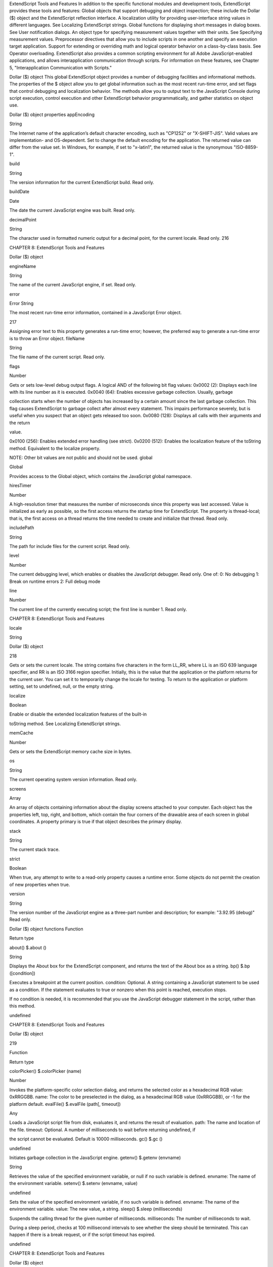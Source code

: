 ExtendScript Tools and Features
In addition to the specific functional modules and development tools, ExtendScript provides these tools
and features:
Global objects that support debugging and object inspection; these include the Dollar ($) object and
the ExtendScript reflection interface.
A localization utility for providing user-interface string values in different languages. See Localizing
ExtendScript strings.
Global functions for displaying short messages in dialog boxes. See User notification dialogs.
An object type for specifying measurement values together with their units. See Specifying
measurement values.
Preprocessor directives that allow you to include scripts in one another and specify an execution
target application.
Support for extending or overriding math and logical operator behavior on a class-by-class basis. See
Operator overloading.
ExtendScript also provides a common scripting environment for all Adobe JavaScript-enabled
applications, and allows interapplication communication through scripts. For information on these
features, see Chapter 5, "Interapplication Communication with Scripts."

Dollar ($) object
This global ExtendScript object provides a number of debugging facilities and informational methods. The
properties of the $ object allow you to get global information such as the most recent run-time error, and
set flags that control debugging and localization behavior. The methods allow you to output text to the
JavaScript Console during script execution, control execution and other ExtendScript behavior
programmatically, and gather statistics on object use.

Dollar ($) object properties
appEncoding

String

The Internet name of the application’s default character encoding, such as
"CP1252" or "X-SHIFT-JIS". Valid values are implementation- and
OS-dependent.
Set to change the default encoding for the application. The returned value
can differ from the value set. In Windows, for example, if set to "x-latin1",
the returned value is the synonymous "ISO-8859-1".

build

String

The version information for the current ExtendScript build. Read only.

buildDate

Date

The date the current JavaScript engine was built. Read only.

decimalPoint

String

The character used in formatted numeric output for a decimal point, for
the current locale. Read only.
216

CHAPTER 8: ExtendScript Tools and Features

Dollar ($) object

engineName

String

The name of the current JavaScript engine, if set. Read only.

error

Error
String

The most recent run-time error information, contained in a JavaScript
Error object.

217

Assigning error text to this property generates a run-time error; however,
the preferred way to generate a run-time error is to throw an Error object.
fileName

String

The file name of the current script. Read only.

flags

Number

Gets or sets low-level debug output flags. A logical AND of the following
bit flag values:
0x0002 (2): Displays each line with its line number as it is executed.
0x0040 (64): Enables excessive garbage collection. Usually, garbage

collection starts when the number of objects has increased by a
certain amount since the last garbage collection. This flag causes
ExtendScript to garbage collect after almost every statement. This
impairs performance severely, but is useful when you suspect that an
object gets released too soon.
0x0080 (128): Displays all calls with their arguments and the return

value.

0x0100 (256): Enables extended error handling (see strict).
0x0200 (512): Enables the localization feature of the toString
method. Equivalent to the localize property.

NOTE: Other bit values are not public and should not be used.
global

Global

Provides access to the Global object, which contains the JavaScript global
namespace.

hiresTimer

Number

A high-resolution timer that measures the number of microseconds since
this property was last accessed. Value is initialized as early as possible, so
the first access returns the startup time for ExtendScript. The property is
thread-local; that is, the first access on a thread returns the time needed to
create and initialize that thread. Read only.

includePath

String

The path for include files for the current script. Read only.

level

Number

The current debugging level, which enables or disables the JavaScript
debugger. Read only. One of:
0: No debugging
1: Break on runtime errors
2: Full debug mode

line

Number

The current line of the currently executing script; the first line is number 1.
Read only.

CHAPTER 8: ExtendScript Tools and Features

locale

String

Dollar ($) object

218

Gets or sets the current locale. The string contains five characters in the
form LL_RR, where LL is an ISO 639 language specifier, and RR is an ISO
3166 region specifier.
Initially, this is the value that the application or the platform returns for the
current user. You can set it to temporarily change the locale for testing. To
return to the application or platform setting, set to undefined, null, or the
empty string.

localize

Boolean

Enable or disable the extended localization features of the built-in

toString method. See Localizing ExtendScript strings.

memCache

Number

Gets or sets the ExtendScript memory cache size in bytes.

os

String

The current operating system version information. Read only.

screens

Array

An array of objects containing information about the display screens
attached to your computer.
Each object has the properties left, top, right, and bottom, which
contain the four corners of the drawable area of each screen in global
coordinates.
A property primary is true if that object describes the primary display.

stack

String

The current stack trace.

strict

Boolean

When true, any attempt to write to a read-only property causes a runtime
error. Some objects do not permit the creation of new properties when
true.

version

String

The version number of the JavaScript engine as a three-part number and
description; for example: "3.92.95 (debug)" Read only.

Dollar ($) object functions
Function

Return type

about()
$.about ()

String

Displays the About box for the ExtendScript component, and returns the text of the About
box as a string.
bp()
$.bp ([condition])

Executes a breakpoint at the current position.
condition: Optional. A string containing a JavaScript statement to be used as a
condition. If the statement evaluates to true or nonzero when this point is reached,
execution stops.

If no condition is needed, it is recommended that you use the JavaScript debugger
statement in the script, rather than this method.

undefined

CHAPTER 8: ExtendScript Tools and Features

Dollar ($) object

219

Function

Return type

colorPicker()
$.colorPicker (name)

Number

Invokes the platform-specific color selection dialog, and returns the selected color as a
hexadecimal RGB value: 0xRRGGBB.
name: The color to be preselected in the dialog, as a hexadecimal RGB value
(0xRRGGBB), or -1 for the platform default.
evalFile()
$.evalFile (path[, timeout])

Any

Loads a JavaScript script file from disk, evaluates it, and returns the result of evaluation.
path: The name and location of the file.
timeout: Optional. A number of milliseconds to wait before returning undefined, if

the script cannot be evaluated. Default is 10000 milliseconds.
gc()
$.gc ()

undefined

Initiates garbage collection in the JavaScript engine.
getenv()
$.getenv (envname)

String

Retrieves the value of the specified environment variable, or null if no such variable is
defined.
envname: The name of the environment variable.
setenv()
$.setenv (envname, value)

undefined

Sets the value of the specified environment variable, if no such variable is defined.
envname: The name of the environment variable.
value: The new value, a string.
sleep()
$.sleep (milliseconds)

Suspends the calling thread for the given number of milliseconds.
milliseconds: The number of milliseconds to wait.

During a sleep period, checks at 100 millisecond intervals to see whether the sleep should
be terminated. This can happen if there is a break request, or if the script timeout has
expired.

undefined

CHAPTER 8: ExtendScript Tools and Features

Dollar ($) object

220

Function

Return type

write()
$.write (text[, text...]...)

undefined

Writes the specified text to the JavaScript Console.
text: One or more strings to write, which are concatenated to form a single string.
writeln()
$.writeln (text[, text...]...)

Writes the specified text to the JavaScript Console and appends a linefeed sequence.
text: One or more strings to write, which are concatenated to form a single string.

undefined

CHAPTER 8: ExtendScript Tools and Features

ExtendScript reflection interface

221

ExtendScript reflection interface
ExtendScript provides a reflection interface that allows you to find out everything about an object,
including its name, a description, the expected data type for properties, the arguments and return value
for methods, and any default values or limitations to the input values.

Reflection object
Every object has a reflect property that returns a reflection object that reports the contents of the
object. You can, for example, show the values of all the properties of an object with code like this:
var f = new File ("myfile");
var props = f.reflect.properties;
for (var i = 0; i < props.length; i++) {
$.writeln(’this property ’ + props[i].name + ’ is ’ + f[props[i].name]);
}

Reflection object properties
All properties are read only.
description

String

help

String

Short text describing the reflected object, or undefined if no
description is available.
Longer text describing the reflected object more completely, or

undefined if no description is available.

methods

Array of
ReflectionInfo

An Array of ReflectionInfo objects containing all methods of the
reflected object, defined in the class or in the specific instance.

name

String

The class name of the reflected object.

properties

Array of
ReflectionInfo

An Array of ReflectionInfo objects containing all properties of the
reflected object, defined in the class or in the specific instance. For
objects with dynamic properties (defined at runtime) the list contains
only those dynamic properties that have already been accessed by
the script. For example, in an object wrapping an HTML tag, the
names of the HTML attributes are determined at run time.

Reflection object functions
find()
reflectionObj.find (name)
name

The property for which to retrieve information.

Returns the ReflectionInfo object for the named property of the reflected object, or null if no such
property exists.
Use this method to get information about dynamic properties that have not yet been accessed, but
that are known to exist.

CHAPTER 8: ExtendScript Tools and Features

ExtendScript reflection interface

222

Examples
This code determines the class name of an object:
obj = new String ("hi");
obj.reflect.name; // => String

This code gets a list of all methods:
obj = new String ("hi");
obj.reflect.methods; //=> indexOf,slice,...
obj.reflect.find ("indexOf"); // => the method info

This code gets a list of properties:
Math.reflect.properties; //=> PI,LOG10,...

This code gets the data type of a property:
Math.reflect.find ("PI").type; // => number

ReflectionInfo object
This object contains information about a property, a method, or a method argument.
You can access ReflectionInfo objects in a Reflection object’s properties and methods arrays, by
name or index:
obj = new String ("hi");
obj.reflect.methods[0];
obj.reflect.methods["indexOf"];

You can access the ReflectionInfo objects for the arguments of a method in the arguments array of
the ReflectionInfo object for the method, by index:
obj.reflect.methods["indexOf"].arguments[0];
obj.reflect.methods.indexOf.arguments[0];

CHAPTER 8: ExtendScript Tools and Features

ExtendScript reflection interface

223

ReflectionInfo object properties
arguments

Array of
For a reflected method, an array of ReflectionInfo objects describing
ReflectionInfo each method argument.

dataType

String

The data type of the reflected element. One of:
boolean
number
string
Classname: The class name of an object.

NOTE: Class names start with a capital letter. Thus, the value
string stands for a JavaScript string, while String is a
JavaScript String wrapper object.
*: Any type. This is the default.
null
undefined: Return data type for a function that does not return

any value.
unknown
defaultValue

any

The default value for a reflected property or method argument, or
undefined if there is no default value, if the property is undefined, or
if the element is a method.

description

String

Short text describing the reflected object, or undefined if no
description is available.

help

String

Longer text describing the reflected object more completely, or
undefined if no description is available.

isCollection

Boolean

When true, the reflected property or method returns a collection;
otherwise, false.

max

Number

The maximum numeric value for the reflected element, or
undefined if there is no maximum or if the element is a method.

min

Number

The minimum numeric value for the reflected element, or undefined
if there is no minimum or if the element is a method.

name

String
Number

The name of the reflected element. A string, or a number for an array
index.

type

String

The type of the reflected element. One of:
readonly: A Read only property.
readwrite: A read-write property.
createonly: A property that is valid only during creation of an

object.

method: A method.

CHAPTER 8: ExtendScript Tools and Features

Localizing ExtendScript strings

224

Localizing ExtendScript strings
Localization is the process of translating and otherwise manipulating an interface so it looks as if it were
originally designed for a particular language. ExtendScript enables you to localize the strings in your
script’s user interface. The language is chosen by the application at startup, according to the current locale
provided by the operating system.
For parts of your user interface that are displayed on the screen, you may want to localize the displayed
text. You can localize any string explicitly, using the Global localize function, which takes as its argument a
localization object containing the localized versions of a string.
A localization object is a JavaScript object literal whose property names are locale names and whose
property values are the localized text strings. The locale name is a standard language code with an
optional region identifier. For syntax details, see Locale names.
In this example, a msg object contains localized text strings for two locales. This object supplies the text for
an alert dialog.
msg = { en: "Hello, world", de: "Hallo Welt" };
alert (msg);

ExtendScript matches the current locale and platform to one of the object’s properties and uses the
associated string. On a German system, for example, the property de: "Hallo Welt" is converted to the
string "Hallo Welt".

Variable values in localized strings
Some localization strings need to contain additional data whose position and order may change according
to the language used.
You can include variables in the string values of the localization object, in the form %n. The variables are
replaced in the returned string with the results of JavaScript expressions, supplied as additional arguments
to the localize function. The variable %1 corresponds to the first additional argument, %2 to the second,
and so on.
Because the replacement occurs after the localized string is chosen, the variable values are inserted in the
correct position. For example:
today = {
en: "Today is %1/%2.",
de: "Heute ist der %2.%1."
};
d = new Date();
alert (localize (today, d.getMonth()+1, d.getDate()));

Enabling automatic localization
ExtendScript offers an automatic localization feature. When it is enabled, you can specify a localization
object directly as the value of any property that takes a localizable string, without using the localize
function. For example:
msg = { en: "Yes", de: "Ja", fr: "Oui" };
alert (msg);

CHAPTER 8: ExtendScript Tools and Features

Localizing ExtendScript strings

225

To use automatic translation of localization objects, you must enable localization in your script with this
statement:
$.localize = true;

The localize function always performs its translation, regardless of the setting of the $.localize
variable; for example:
msg = { en: "Yes", de: "Ja", fr: "Oui" };
//Only works if the $.localize=true
alert (msg);
//Always works, regardless of $.localize value
alert ( localize (msg));

If you need to include variables in the localized strings, use the localize function.

Locale names
A locale name is an identifier string in that contains an ISO 639 language specifier, and optionally an ISO
3166 region specifier, separated from the language specifier by an underscore.
The ISO 639 standard defines a set of two-letter language abbreviations, such as en for English and de
for German.
The ISO 3166 standard defines a region code, another two-letter identifier, which you can optionally
append to the language identifier with an underscore. For example, en_US identifies U.S. English,
while en_GB identifies British English.
This object defines one message for British English, another for all other flavors of English, and another for
all flavors of German:
message = {
en_GB: "Please select a colour."
en: "Please select a colour."
de: "Bitte wählen Sie eine Farbe."
};

If you need to specify different messages for different platforms, you can append another underline
character and the name of the platform, one of Win, Mac, or Unix. For example, this objects defines one
message in British English to be displayed on Mac OS, one for all other flavors of English on Mac OS, and
one for all other flavors of English on all other platforms:
pressMsg = {
en_GB_Mac: "Press Cmd-S to select a colour.",
en_Mac: "Press Cmd-S to select a color.",
en: "Press Ctrl-S to select a color."
};

All these identifiers are case sensitive; for example, EN_US is not valid.
How locale names are resolved
1. ExtendScript gets the hosting application’s locale; for example, en_US.
2. It appends the platform identifier; for example, en_US_Win.
3. It looks for a matching property, and if found, returns the value string.
4. If not found, it removes the platform identifier (for example, en_US) and retries.

CHAPTER 8: ExtendScript Tools and Features

Localizing ExtendScript strings

226

5. If not found, it removes the region identifier (for example, en) and retries.
6. If not found, it tries the identifier en (that is, the default language is English).
7. If not found, it returns the entire localizer object.

Testing localization
ExtendScript stores the current locale in the variable $.locale. This variable is updated whenever the
locale of the hosting application changes.
To test your localized strings, you can temporarily reset the locale. To restore the original behavior, set the
variable to null, false, 0, or the empty string. An example:
$.locale = "ru"; // try your Russian messages
$.locale = null; // restore to the locale of the app

Global localize function
The globally available localize function can be used to provide localized strings anywhere a displayed
text value is specified. The function takes a specially formatted set of localized versions of a display string,
and returns the version appropriate to the current locale.
localize()
localize (localization_obj[, args])
localize (ZString)
localization_obj

A JavaScript object literal whose property names are locale names, and
whose property values are the localized text strings. The locale name is an
identifier as specified in the ISO 3166 standard, a set of two-letter language
abbreviations, such as "en" for English and "de" for German.
For example:
btnText = { en: "Yes", de: "Ja", fr: "Oui" };
b1 = w.add ("button", undefined, localize (btnText));

The string value of each property can contain variables in the form %1, %2,
and so on, corresponding to additional arguments. The variable is replaced
with the result of evaluating the corresponding argument in the returned
string.
args

Optional. Additional JavaScript expressions matching variables in the string
values supplied in the localization object. The first argument corresponds to
the variable %1, the second to %2, and so on.
Each expression is evaluated and the result inserted in the variable’s position
in the returned string.

ZString

Internal use only. A ZString is an internal Adobe format for localized strings,
which you might see in Adobe scripts. It is a string that begins with $$$ and
contains a path to the localized string in an installed ZString dictionary. For
example:
w = new Window ("dialog", localize ("$$$/UI/title1=Sample"));

CHAPTER 8: ExtendScript Tools and Features

User notification dialogs

227

For example:
today = {
en: "Today is %1/%2",
de: "Heute ist der %2.%1."
};
d = new Date();
alert (localize (today, d.getMonth()+1, d.getDate()));

User notification dialogs
ExtendScript provides a set of globally available functions that allow you to display short messages to the
user in platform-standard dialog boxes. There are three types of message dialogs:
Alert - Displays a dialog containing a short message and an OK button.
Confirm - Displays a dialog containing a short message and two buttons, Yes and No, allowing the
user to accept or reject an action.
Prompt - Displays a dialog containing a short message, a text entry field, and OK and Cancel
buttons, allowing the user to supply a value to the script.
These dialogs are customizable to a small degree. The appearance is platform specific.

Global alert function
Displays a platform-standard dialog containing a short message and an OK button.
alert()
alert (message[, title, errorIcon]);
message

The string for the displayed message.

title

Optional. A string to appear as the title of the dialog, if the platform supports a title.
Mac OS does not support titles for alert dialogs. The default title string is "Script Alert."

errorIcon Optional. When true, the platform-standard alert icon is replaced by the

platform-standard error icon in the dialog. Default is false.

Returns undefined
Examples
This figure shows simple alert dialogs in Windows and in Mac OS.

CHAPTER 8: ExtendScript Tools and Features

User notification dialogs

228

This figure shows alert dialogs with error icons.

Global confirm function
Displays a platform-standard dialog containing a short message and two buttons labeled Yes and No.
confirm()
confirm (message[,noAsDflt ,title ]);
message

The string for the displayed message.

noAsDflt

Optional. When true, the No button is the default choice, selected when the user types
ENTER. Default is false, meaning that Yes is the default choice.

title

Optional. A string to appear as the title of the dialog, if the platform supports a title.
Mac OS does not support titles for confirmation dialogs. The default title string is
"Script Alert."

Returns true if the user clicked Yes, false if the user clicked No.
Examples
This figure shows simple confirmation dialogs on Windows and Mac OS.

This figure shows confirmation dialogs with No as the default button.

CHAPTER 8: ExtendScript Tools and Features

User notification dialogs

229

Global prompt function
Displays a platform-standard dialog containing a short message, a text edit field, and two buttons labeled
OK and Cancel.
prompt()
prompt (message, preset[, title ]);
message

The string for the displayed message.

preset

The initial value to be displayed in the text edit field.

title

Optional. A string to appear as the title of the dialog. On Windows, this appears in the
window’s frame, while on Mac OS it appears above the message. The default title string
is "Script Prompt."

Returns the value of the text edit field if the user clicked OK, null if the user clicked Cancel.
Examples
This figure shows simple prompt dialogs on Windows and Mac OS.

This figure shows confirmation dialogs with a title value specified.

CHAPTER 8: ExtendScript Tools and Features

Specifying measurement values

230

Specifying measurement values
ExtendScript provides the UnitValue object to represent measurement values. The properties and
methods of the UnitValue object make it easy to change the value, the unit, or both, or to perform
conversions from one unit to another.

UnitValue object
Represents measurement values that contain both the numeric magnitude and the unit of measurement.

UnitValue object constructor
The UnitValue constructor creates a new UnitValue object. The keyword new is optional:
myVal = new UnitValue (value, unit);
myVal = new UnitValue ("value unit");
myVal = new UnitValue (value, "unit");

The value is a number, and the unit is specified with a string in abbreviated, singular, or plural form, as
shown in the following table.
Abbreviation

Singular

Plural

Comments

in

inch

inches

2.54 cm

ft

foot

feet

30.48 cm

yd

yard

yards

91.44 cm

mi

mile

miles

1609.344 m

mm

millimeter

millimeters

cm

centimeter

centimeters

m

meter

meters

km

kilometer

kilometers

pt

point

points

inches / 72

pc

pica

picas

points * 12

tpt

traditional point

traditional points

inches / 72.27

tpc

traditional pica

traditional picas

12 tpt

ci

cicero

ciceros

12.7872 pt

px

pixel

pixels

baseless (see below)

%

percent

percent

baseless (see below)

If an unknown unit type is supplied, the type is set to "?", and the UnitValue object prints as "UnitValue
0.00000".

CHAPTER 8: ExtendScript Tools and Features

Specifying measurement values

231

For example, all the following formats are equivalent:
myVal = new UnitValue (12, "cm");
myVal = new UnitValue ("12 cm");
myVal = UnitValue ("12 centimeters");

UnitValue object properties
baseUnit

UnitValue

A UnitValue object that defines the size of one pixel, or a total size to use as a
base for percentage values. This is used as the base conversion unit for pixels
and percentages; see Converting pixel and percentage values.
Default is 0.013889 inches (1/72 in), which is the base conversion unit for
pixels at 72 dpi. Set to null to restore the default.

type

String

The unit type in abbreviated form; for example, "cm" or "in".

value

Number

The numeric measurement value.

UnitValue object functions
as()
unitValueObj.as (unit)
unit

The unit type in abbreviated form; for example, "cm" or "in".

Returns the numeric value of this object in the given unit. If the unit is unknown or cannot be
computed, generates a run-time error.
convert()
unitValueObj.convert (unit)
unit

The unit type in abbreviated form; for example, "cm" or "in".

Converts this object to the given unit, resetting the type and value accordingly.
Returns true if the conversion is successful. If the unit is unknown or the object cannot be
converted, generates a run-time error and returns false.

Converting pixel and percentage values
Converting measurements among different units requires a common base unit. For example, for length,
the meter is the base unit. All length units can be converted into meters, which makes it possible to
convert any length unit into any other length unit.
Pixels and percentages do not have a standard common base unit. Pixel measurements are relative to
display resolution, and percentages are relative to an absolute total size.
To convert pixels into length units, you must know the size of a single pixel. The size of a pixel depends
on the display resolution. A common resolution measurement is 72 dpi, which means that there are 72
pixels to the inch. The conversion base for pixels at 72 dpi is 0.013889 inches (1/72 inch).

CHAPTER 8: ExtendScript Tools and Features

Specifying measurement values

232

Percentage values are relative to a total measurement. For example, 10% of 100 inches is 10 inches,
while 10% of 1 meter is 0.1 meters. The conversion base of a percentage is the unit value
corresponding to 100%.
The default baseUnit of a unitValue object is 0.013889 inches, the base for pixels at 72 dpi. If the
unitValue is for pixels at any other dpi, or for a percentage value, you must set the baseUnit value
accordingly. The baseUnit value is itself a unitValue object, containing both a magnitude and a unit.
For a system using a different DPI, you can change the baseUnit value in the UnitValue class, thus
changing the default for all new unitValue objects. For example, to double the resolution of pixels:
UnitValue.baseUnit = UnitValue (1/144, "in"); //144 dpi

To restore the default, assign null to the class property:
UnitValue.baseUnit = null; //restore default

You can override the default value for any particular unitValue object by setting the property in that
object. For example, to create a unitValue object for pixels with 96 dpi:
pixels = UnitValue (10, "px");
myPixBase = UnitValue (1/96, "in");
pixels.baseUnit = myPixBase;

For percentage measurements, set the baseUnit property to the measurement value for 100%. For
example, to create a unitValue object for 40% of 10 feet:
myPctVal = UnitValue (40, "%");
myBase = UnitValue (10, "ft")
myPctVal.baseUnit = myBase;

Use the as() method to get to a percentage value as a unit value:
myFootVal = myPctVal.as ("ft"); // => 4
myInchVal = myPctVal.as ("in"); // => 36

You can convert a unitValue from an absolute measurement to pixels or percents in the same way:
myMeterVal = UnitValue (10, "m"); // 10 meters
myBase = UnitValue (1, "km");
myMeterVal.baseUnit = myBase; //as a percentage of 1 kilometer
pctOfKm = myMeterVal.as (’%’); // => 1
myVal = UnitValue ("1 in"); // Define measurement in inches
// convert to pixels using default base
myVal.convert ("px"); // => value=72 type=px

Computing with unit values
UnitValue objects can be used in computational JavaScript expressions. The way the value is used
depends on the type of operator.

Unary operators (~, !, +, -)
~unitValue

The numeric value is converted to a 32-bit integer with inverted bits.

!unitValue

Result is true if the numeric value is nonzero, false if it is not.

CHAPTER 8: ExtendScript Tools and Features

+unitValue

Result is the numeric value.

-unitValue

Result is the negated numeric value.

Preprocessor directives

233

Binary operators (+, -, *, /, %)
If one operand is unitValue object and the other is a number, the operation is applied to the number
and the numeric value of the object. The expression returns a new unitValue object with the result as
its value. For example:
val = new UnitValue ("10 cm");
res = val * 20;
// res is a UnitValue (200, "cm");

If both operands are unitValue objects, JavaScript converts the right operand to the same unit as the
left operand and applies the operation to the resulting values. The expression returns a new
unitValue object with the unit of the left operand, and the result value. For example:
a = new UnitValue ("1 m");
b = new UnitValue ("10 cm");
a + b;
// res is a UnitValue (1.1, "m");
b + a;
// res is a UnitValue (110, "cm");

Comparisons (=, ==, <, >, <=, >=)
If one operand is a unitValue object and the other is a number, JavaScript compares the number with
the unitValue’s numeric value.
If both operands are unitValue objects, JavaScript converts both objects to the same unit, and
compares the converted numeric values.
For example:
a
b
a
a
a

= new UnitValue ("98 cm");
= new UnitValue ("1 m");
< b;
// => true
< 1;
// => false
== 98; // => true

Preprocessor directives
ExtendScript provides preprocessor directives for including external scripts, naming scripts, specifying a
JavaScript engine, and setting certain flags. Specify these with a C-style statement starting with the #
character:
#include "file.jsxinc"

When a directive takes one or more arguments, and an argument contains any nonalphanumeric
characters, the argument must be enclosed in single or double quotes. This is generally the case with
paths and file names, for example, which contain dots and slashes.

CHAPTER 8: ExtendScript Tools and Features

#include file

Preprocessor directives

234

Includes a JavaScript source file from another location. Inserts the contents of the
named file into this file at the location of this statement. The file argument is an
Adobe portable file specification. See Specifying paths.
As a convention, use the file extension .jsxinc for JavaScript include files. For
example:
#include "../include/lib.jsxinc"

To set one or more paths for the #include statement to scan, use the #includepath
preprocessor directive.
If the file to be included cannot be found, ExtendScript throws a run-time error.
Included source code is not shown in the debugger, so you cannot set breakpoints
in it.
#includepath
path

One or more paths that the #include statement should use to locate the files to be
included. The semicolon (;) separates path names.
If a #include file name starts with a slash (/), it is an absolute path name, and the
include paths are ignored. Otherwise, ExtendScript attempts to find the file by
prefixing the file with each path set by the #includepath statement.
For example:
#includepath "include;../include"
#include "file.jsxinc"

Multiple #includepath statements are allowed; the list of paths changes each time
an #includepath statement is executed.
As a fallback, ExtendScript also uses the contents of the environment variable

JSINCLUDE as a list of include paths.

Some engines can have a predefined set of include paths. If so, the path provided by
#includepath is tried before the predefined paths. If, for example, the engine has a
predefined path set to predef;predef/include, the preceding example causes the
following lookup sequence:
file.jsxinc
include/file.jsxinc
../include/file.jsxinc
predef/file.jsxinc
predef/include/file.jsxinc
#script name

literal lookup
first #includepath path
second #includepath path
first predefined engine path
second predefined engine path

Names a script. Enclosing quotes are optional, but required for names that include
spaces or special characters. For example:
#script SetupPalette
#script "Load image file"

The name value is displayed in the Toolkit Editor tab. An unnamed script is assigned a
unique name generated from a number.
#strict on

Turns on strict error checking. See the Dollar ($) object’s strict property.

CHAPTER 8: ExtendScript Tools and Features

#target name

Operator overloading

235

Defines the target application for this JSX file. The name value is an application
specifier; see Application and namespace specifiers. Enclosing quotes are optional.
If the Toolkit is registered as the handler for files with the .jsx extension (as it is by
default), opening the file opens the target application to run the script. If this
directive is not present, the Toolkit loads and displays the script. A user can open a
file by double-clicking it in a file browser, and a script can open a file using a File
object’s execute method.

#targetengine
enginename

Defines the target JavaScript engine for this JSX file, within the designated target
application.
Supported by Adobe Illustrator CS5 and Adobe InDesign CS5; other applications
ignore the directive.
For Adobe Illustrator CS5 and Adobe InDesign CS5, if the named engine does
not exist, and if the script originates within the application (rather than being
executed in the ExtendScript Toolkit or received in an interapplication message),
the application creates a new JavaScript engine with this name, which persists
for the lifetime of the application session.
If the script originates outside the application, and the named engine does not
exist, the directive is ignored.

Operator overloading
ExtendScript allows you to extend or override the behavior of a math or a Boolean operator for a specific
class by defining a method in that class with same name as the operator. For example, this code defines
the addition (+) operator for the class MyClass. In this case, the addition operator simply adds the operand
to the property value:
// define the constructor method
function MyClass (initialValue) {
this.value = initialValue;
}
// define the addition operator
MyClass.prototype ["+"] = function (operand) {
return this.value + operand;
}

This allows you to perform the "+" operation with any object of this class:
var obj = new MyClass (5);
Result: [object Object]
obj + 10;
Result: 15

CHAPTER 8: ExtendScript Tools and Features

Operator overloading

236

You can override the following operators:
Unary

+, ~

Binary

+, *, /, %, ^
<, <=, ==
<<, >>, >>>
&, |, ===

The operators > and >= are implemented by executing NOT operator <= and NOT operator <.
Combined assignment operators such as *= are not supported.
All operator overload implementations must return the result of the operation. To perform the default
operation, return undefined.
Unary operator functions work on the this object, while binary operators work on the this object and
the first argument. The + and - operators have both unary and binary implementations. If the first
argument is undefined, the operator is unary; if it is supplied, the operator is binary.
For binary operators, a second argument indicates the order of operands. For noncommutative operators,
either implement both order variants in your function or return undefined for combinations that you do
not support. For example:
this ["/"] = function (operand, rev) {
if (rev) {
// do not resolve operand / this
return;
} else {
// resolve this / operand
return this.value / operand;
}
